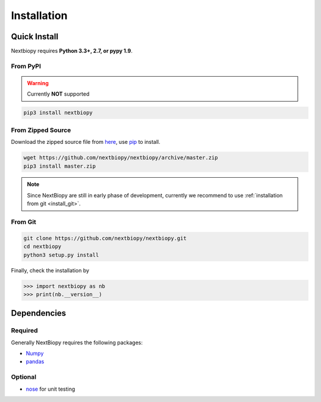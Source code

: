 ############
Installation
############


Quick Install
=============

Nextbiopy requires **Python 3.3+, 2.7, or pypy 1.9**.

From PyPI
---------

.. warning:: Currently **NOT** supported

.. code-block:: bash

    pip3 install nextbiopy


From Zipped Source
------------------

Download the zipped source file from `here`__,
use `pip`_ to install.

.. code-block:: bash

    wget https://github.com/nextbiopy/nextbiopy/archive/master.zip
    pip3 install master.zip

.. _pip: www.pip-installer.org/
__ https://github.com/nextbiopy/nextbiopy/archive/master.zip

.. note::
    Since NextBiopy are still in early phase of development,
    currently we recommend to use :ref:`installation from git <install_git>`.

.. _install_git:

From Git
--------
.. code-block:: bash

    git clone https://github.com/nextbiopy/nextbiopy.git
    cd nextbiopy
    python3 setup.py install


.. _dependencies:

Finally, check the installation by

.. code-block:: python

    >>> import nextbiopy as nb
    >>> print(nb.__version__)


Dependencies
============

Required
--------

Generally NextBiopy requires the following packages:

- `Numpy`_
- `pandas`_

.. _Numpy: http://www.numpy.org/
.. _pandas: http://pandas.pydata.org/

Optional
--------

- `nose`_ for unit testing

.. _nose: http://nose.readthedocs.org/
